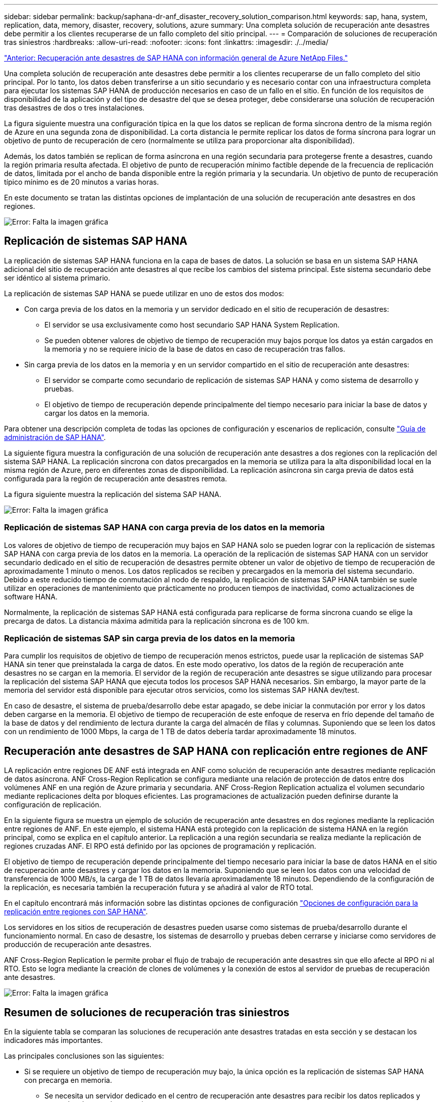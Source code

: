 ---
sidebar: sidebar 
permalink: backup/saphana-dr-anf_disaster_recovery_solution_comparison.html 
keywords: sap, hana, system, replication, data, memory, disaster, recovery, solutions, azure 
summary: Una completa solución de recuperación ante desastres debe permitir a los clientes recuperarse de un fallo completo del sitio principal. 
---
= Comparación de soluciones de recuperación tras siniestros
:hardbreaks:
:allow-uri-read: 
:nofooter: 
:icons: font
:linkattrs: 
:imagesdir: ./../media/


link:saphana-dr-anf_data_protection_overview_overview.html["Anterior: Recuperación ante desastres de SAP HANA con información general de Azure NetApp Files."]

Una completa solución de recuperación ante desastres debe permitir a los clientes recuperarse de un fallo completo del sitio principal. Por lo tanto, los datos deben transferirse a un sitio secundario y es necesario contar con una infraestructura completa para ejecutar los sistemas SAP HANA de producción necesarios en caso de un fallo en el sitio. En función de los requisitos de disponibilidad de la aplicación y del tipo de desastre del que se desea proteger, debe considerarse una solución de recuperación tras desastres de dos o tres instalaciones.

La figura siguiente muestra una configuración típica en la que los datos se replican de forma síncrona dentro de la misma región de Azure en una segunda zona de disponibilidad. La corta distancia le permite replicar los datos de forma síncrona para lograr un objetivo de punto de recuperación de cero (normalmente se utiliza para proporcionar alta disponibilidad).

Además, los datos también se replican de forma asíncrona en una región secundaria para protegerse frente a desastres, cuando la región primaria resulta afectada. El objetivo de punto de recuperación mínimo factible depende de la frecuencia de replicación de datos, limitada por el ancho de banda disponible entre la región primaria y la secundaria. Un objetivo de punto de recuperación típico mínimo es de 20 minutos a varias horas.

En este documento se tratan las distintas opciones de implantación de una solución de recuperación ante desastres en dos regiones.

image:saphana-dr-anf_image3.png["Error: Falta la imagen gráfica"]



== Replicación de sistemas SAP HANA

La replicación de sistemas SAP HANA funciona en la capa de bases de datos. La solución se basa en un sistema SAP HANA adicional del sitio de recuperación ante desastres al que recibe los cambios del sistema principal. Este sistema secundario debe ser idéntico al sistema primario.

La replicación de sistemas SAP HANA se puede utilizar en uno de estos dos modos:

* Con carga previa de los datos en la memoria y un servidor dedicado en el sitio de recuperación de desastres:
+
** El servidor se usa exclusivamente como host secundario SAP HANA System Replication.
** Se pueden obtener valores de objetivo de tiempo de recuperación muy bajos porque los datos ya están cargados en la memoria y no se requiere inicio de la base de datos en caso de recuperación tras fallos.


* Sin carga previa de los datos en la memoria y en un servidor compartido en el sitio de recuperación ante desastres:
+
** El servidor se comparte como secundario de replicación de sistemas SAP HANA y como sistema de desarrollo y pruebas.
** El objetivo de tiempo de recuperación depende principalmente del tiempo necesario para iniciar la base de datos y cargar los datos en la memoria.




Para obtener una descripción completa de todas las opciones de configuración y escenarios de replicación, consulte https://help.sap.com/saphelp_hanaplatform/helpdata/en/67/6844172c2442f0bf6c8b080db05ae7/content.htm?frameset=/en/52/08b5071e3f45d5aa3bcbb7fde10cec/frameset.htm&current_toc=/en/00/0ca1e3486640ef8b884cdf1a050fbb/plain.htm&node_id=527&show_children=f["Guía de administración de SAP HANA"^].

La siguiente figura muestra la configuración de una solución de recuperación ante desastres a dos regiones con la replicación del sistema SAP HANA. La replicación síncrona con datos precargados en la memoria se utiliza para la alta disponibilidad local en la misma región de Azure, pero en diferentes zonas de disponibilidad. La replicación asíncrona sin carga previa de datos está configurada para la región de recuperación ante desastres remota.

La figura siguiente muestra la replicación del sistema SAP HANA.

image:saphana-dr-anf_image4.png["Error: Falta la imagen gráfica"]



=== Replicación de sistemas SAP HANA con carga previa de los datos en la memoria

Los valores de objetivo de tiempo de recuperación muy bajos en SAP HANA solo se pueden lograr con la replicación de sistemas SAP HANA con carga previa de los datos en la memoria. La operación de la replicación de sistemas SAP HANA con un servidor secundario dedicado en el sitio de recuperación de desastres permite obtener un valor de objetivo de tiempo de recuperación de aproximadamente 1 minuto o menos. Los datos replicados se reciben y precargados en la memoria del sistema secundario. Debido a este reducido tiempo de conmutación al nodo de respaldo, la replicación de sistemas SAP HANA también se suele utilizar en operaciones de mantenimiento que prácticamente no producen tiempos de inactividad, como actualizaciones de software HANA.

Normalmente, la replicación de sistemas SAP HANA está configurada para replicarse de forma síncrona cuando se elige la precarga de datos. La distancia máxima admitida para la replicación síncrona es de 100 km.



=== Replicación de sistemas SAP sin carga previa de los datos en la memoria

Para cumplir los requisitos de objetivo de tiempo de recuperación menos estrictos, puede usar la replicación de sistemas SAP HANA sin tener que preinstalada la carga de datos. En este modo operativo, los datos de la región de recuperación ante desastres no se cargan en la memoria. El servidor de la región de recuperación ante desastres se sigue utilizando para procesar la replicación del sistema SAP HANA que ejecuta todos los procesos SAP HANA necesarios. Sin embargo, la mayor parte de la memoria del servidor está disponible para ejecutar otros servicios, como los sistemas SAP HANA dev/test.

En caso de desastre, el sistema de prueba/desarrollo debe estar apagado, se debe iniciar la conmutación por error y los datos deben cargarse en la memoria. El objetivo de tiempo de recuperación de este enfoque de reserva en frío depende del tamaño de la base de datos y del rendimiento de lectura durante la carga del almacén de filas y columnas. Suponiendo que se leen los datos con un rendimiento de 1000 Mbps, la carga de 1 TB de datos debería tardar aproximadamente 18 minutos.



== Recuperación ante desastres de SAP HANA con replicación entre regiones de ANF

LA replicación entre regiones DE ANF está integrada en ANF como solución de recuperación ante desastres mediante replicación de datos asíncrona. ANF Cross-Region Replication se configura mediante una relación de protección de datos entre dos volúmenes ANF en una región de Azure primaria y secundaria. ANF Cross-Region Replication actualiza el volumen secundario mediante replicaciones delta por bloques eficientes. Las programaciones de actualización pueden definirse durante la configuración de replicación.

En la siguiente figura se muestra un ejemplo de solución de recuperación ante desastres en dos regiones mediante la replicación entre regiones de ANF. En este ejemplo, el sistema HANA está protegido con la replicación de sistema HANA en la región principal, como se explica en el capítulo anterior. La replicación a una región secundaria se realiza mediante la replicación de regiones cruzadas ANF. El RPO está definido por las opciones de programación y replicación.

El objetivo de tiempo de recuperación depende principalmente del tiempo necesario para iniciar la base de datos HANA en el sitio de recuperación ante desastres y cargar los datos en la memoria. Suponiendo que se leen los datos con una velocidad de transferencia de 1000 MB/s, la carga de 1 TB de datos llevaría aproximadamente 18 minutos. Dependiendo de la configuración de la replicación, es necesaria también la recuperación futura y se añadirá al valor de RTO total.

En el capítulo encontrará más información sobre las distintas opciones de configuración link:ent-apps-db/saphana-dr-anf_anf_cross-region_replication_with_sap_hana_overview.html["Opciones de configuración para la replicación entre regiones con SAP HANA"].

Los servidores en los sitios de recuperación de desastres pueden usarse como sistemas de prueba/desarrollo durante el funcionamiento normal. En caso de desastre, los sistemas de desarrollo y pruebas deben cerrarse y iniciarse como servidores de producción de recuperación ante desastres.

ANF Cross-Region Replication le permite probar el flujo de trabajo de recuperación ante desastres sin que ello afecte al RPO ni al RTO. Esto se logra mediante la creación de clones de volúmenes y la conexión de estos al servidor de pruebas de recuperación ante desastres.

image:saphana-dr-anf_image5.png["Error: Falta la imagen gráfica"]



== Resumen de soluciones de recuperación tras siniestros

En la siguiente tabla se comparan las soluciones de recuperación ante desastres tratadas en esta sección y se destacan los indicadores más importantes.

Las principales conclusiones son las siguientes:

* Si se requiere un objetivo de tiempo de recuperación muy bajo, la única opción es la replicación de sistemas SAP HANA con precarga en memoria.
+
** Se necesita un servidor dedicado en el centro de recuperación ante desastres para recibir los datos replicados y cargar los datos en la memoria.


* Además, la replicación del almacenamiento es necesaria para los datos que residen fuera de la base de datos (por ejemplo, archivos compartidos, interfaces, etc.).
* Si los requisitos de objetivo de tiempo de recuperación y objetivo de punto de recuperación son menos estrictos, la replicación entre regiones de ANF también se puede utilizar para:
+
** Combine la replicación de datos que no sea de base de datos y de base de datos
** Cubra otros casos de uso, como las pruebas de recuperación ante desastres y las actualizaciones de prueba y desarrollo.
** Con la replicación de almacenamiento, el servidor del centro de recuperación ante desastres se puede usar como sistema de control de calidad o de prueba durante el funcionamiento normal.


* Es lógico que una combinación de la replicación de sistemas de SAP HANA como una solución de alta disponibilidad con RPO=0 y la replicación de almacenamiento a larga distancia aborde los diferentes requisitos.


La tabla siguiente muestra una comparación entre las soluciones de recuperación ante desastres.

|===
|  | Replicación del almacenamiento 2+| Replicación de sistemas SAP HANA 


|  | *Replicación entre regiones* | *Con precarga de datos* | *Sin precarga de datos* 


| RTO | De bajo a medio, en función del tiempo de inicio y la recuperación futura de la base de datos | Muy bajo | De bajo a medio, en función del tiempo de inicio de la base de datos 


| OBJETIVO DE PUNTO DE RECUPERACIÓN | Replicación asíncrona de RPO > 20 minutos | RPO > 20 minutos de replicación asíncrona RPO=0 replicación síncrona | RPO > 20 minutos de replicación asíncrona RPO=0 replicación síncrona 


| Los servidores del sitio de DR pueden usarse para desarrollo y pruebas | Sí | No | Sí 


| Replicación de datos que no forman parte de ninguna base de datos | Sí | No | No 


| Los datos de DR pueden usarse para actualizaciones o desarrollo y pruebas de sistemas | Sí | No | No 


| Pruebas de DR sin que ello afecte ni al RTO ni al RPO | Sí | No | No 
|===
link:saphana-dr-anf_anf_cross-region_replication_with_sap_hana_overview.html["Siguiente: ANF replicación entre regiones con SAP HANA."]
